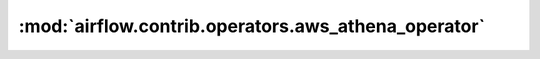 :mod:`airflow.contrib.operators.aws_athena_operator`
====================================================

.. py:module:: airflow.contrib.operators.aws_athena_operator

.. autoapi-nested-parse::

   This module is deprecated. Please use `airflow.providers.amazon.aws.operators.athena`.



